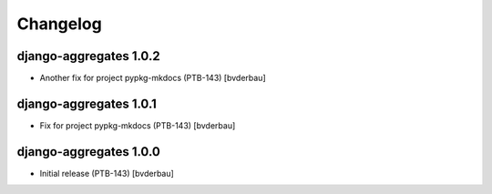 Changelog
=========


django-aggregates 1.0.2
-----------------------

- Another fix for project pypkg-mkdocs (PTB-143) [bvderbau]


django-aggregates 1.0.1
-----------------------

- Fix for project pypkg-mkdocs (PTB-143) [bvderbau]


django-aggregates 1.0.0
-----------------------

- Initial release (PTB-143) [bvderbau]
